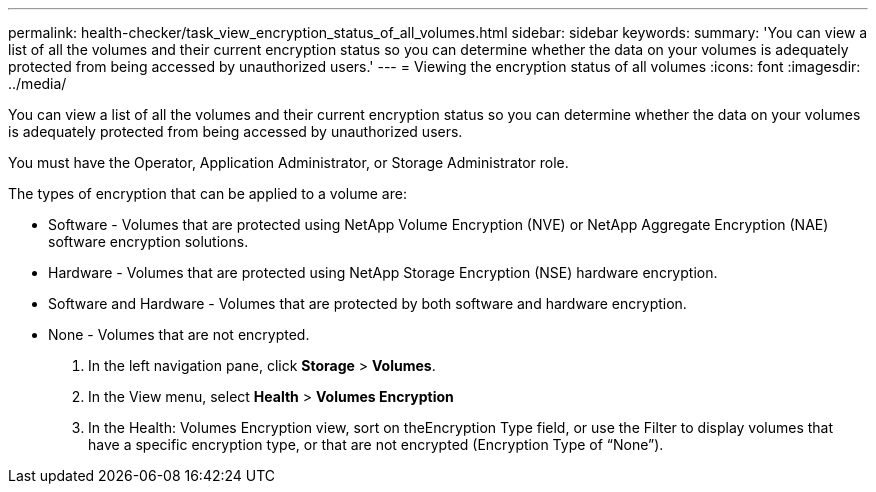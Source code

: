 ---
permalink: health-checker/task_view_encryption_status_of_all_volumes.html
sidebar: sidebar
keywords: 
summary: 'You can view a list of all the volumes and their current encryption status so you can determine whether the data on your volumes is adequately protected from being accessed by unauthorized users.'
---
= Viewing the encryption status of all volumes
:icons: font
:imagesdir: ../media/

[.lead]
You can view a list of all the volumes and their current encryption status so you can determine whether the data on your volumes is adequately protected from being accessed by unauthorized users.

You must have the Operator, Application Administrator, or Storage Administrator role.

The types of encryption that can be applied to a volume are:

* Software - Volumes that are protected using NetApp Volume Encryption (NVE) or NetApp Aggregate Encryption (NAE) software encryption solutions.
* Hardware - Volumes that are protected using NetApp Storage Encryption (NSE) hardware encryption.
* Software and Hardware - Volumes that are protected by both software and hardware encryption.
* None - Volumes that are not encrypted.

. In the left navigation pane, click *Storage* > *Volumes*.
. In the View menu, select *Health* > *Volumes Encryption*
. In the Health: Volumes Encryption view, sort on theEncryption Type field, or use the Filter to display volumes that have a specific encryption type, or that are not encrypted (Encryption Type of "`None`").
